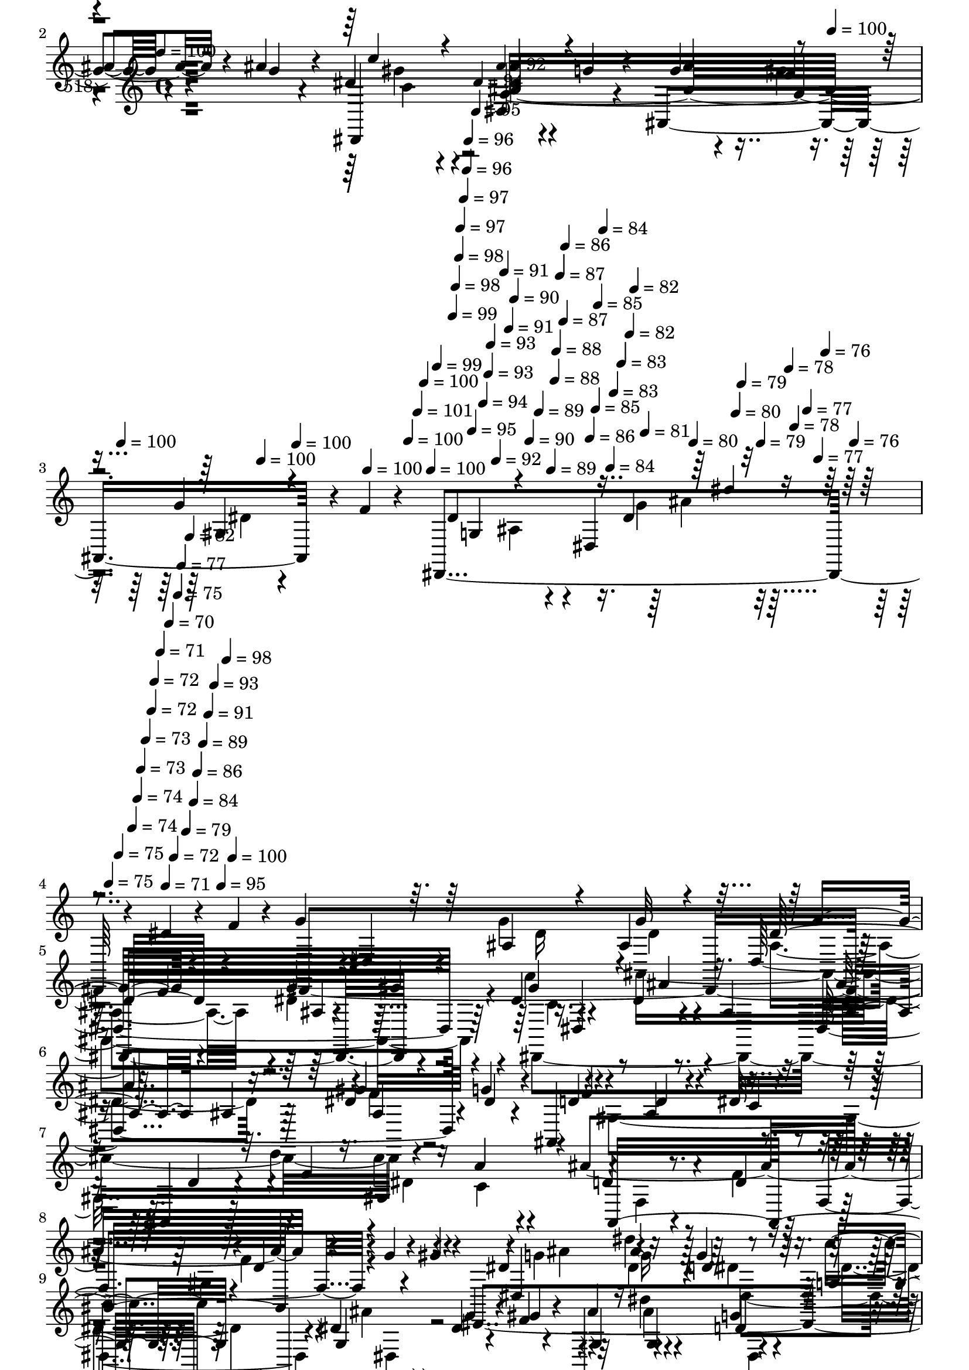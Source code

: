 % Lily was here -- automatically converted by c:/Program Files (x86)/LilyPond/usr/bin/midi2ly.py from mid/518.mid
\version "2.14.0"

\layout {
  \context {
    \Voice
    \remove "Note_heads_engraver"
    \consists "Completion_heads_engraver"
    \remove "Rest_engraver"
    \consists "Completion_rest_engraver"
  }
}

trackAchannelA = {


  \key c \major
    
  \set Staff.instrumentName = "untitled"
  
  \time 4/4 
  

  \key c \major
  
  \tempo 4 = 100 
  \skip 4*948/120 
  \tempo 4 = 100 
  \skip 4*24/120 
  \tempo 4 = 100 
  \skip 4*24/120 
  \tempo 4 = 100 
  \skip 4*24/120 
  \tempo 4 = 100 
  \skip 4*24/120 
  \tempo 4 = 100 
  \skip 4*24/120 
  \tempo 4 = 100 
  \skip 4*12/120 
  \tempo 4 = 101 
  \skip 4*8/120 
  \tempo 4 = 100 
  \skip 4*9/120 
  \tempo 4 = 100 
  \skip 4*8/120 
  \tempo 4 = 99 
  \skip 4*5/120 
  \tempo 4 = 99 
  \skip 4*8/120 
  \tempo 4 = 98 
  \skip 4*9/120 
  \tempo 4 = 98 
  \skip 4*4/120 
  \tempo 4 = 97 
  \skip 4*9/120 
  \tempo 4 = 97 
  \skip 4*8/120 
  \tempo 4 = 96 
  \skip 4*4/120 
  \tempo 4 = 96 
  \skip 4*9/120 
  \tempo 4 = 95 
  \skip 4*9/120 
  \tempo 4 = 95 
  \skip 4*4/120 
  \tempo 4 = 94 
  \skip 4*8/120 
  \tempo 4 = 94 
  \skip 4*9/120 
  \tempo 4 = 93 
  \skip 4*4/120 
  \tempo 4 = 93 
  \skip 4*9/120 
  \tempo 4 = 92 
  \skip 4*8/120 
  \tempo 4 = 92 
  \skip 4*5/120 
  \tempo 4 = 91 
  \skip 4*8/120 
  \tempo 4 = 91 
  \skip 4*9/120 
  \tempo 4 = 90 
  \skip 4*8/120 
  \tempo 4 = 90 
  \skip 4*5/120 
  \tempo 4 = 89 
  \skip 4*8/120 
  \tempo 4 = 89 
  \skip 4*9/120 
  \tempo 4 = 88 
  \skip 4*4/120 
  \tempo 4 = 88 
  \skip 4*9/120 
  \tempo 4 = 87 
  \skip 4*8/120 
  \tempo 4 = 87 
  \skip 4*5/120 
  \tempo 4 = 86 
  \skip 4*8/120 
  \tempo 4 = 86 
  \skip 4*9/120 
  \tempo 4 = 85 
  \skip 4*4/120 
  \tempo 4 = 85 
  \skip 4*9/120 
  \tempo 4 = 84 
  \skip 4*8/120 
  \tempo 4 = 84 
  \skip 4*4/120 
  \tempo 4 = 83 
  \skip 4*9/120 
  \tempo 4 = 83 
  \skip 4*9/120 
  \tempo 4 = 82 
  \skip 4*4/120 
  \tempo 4 = 82 
  \skip 4*8/120 
  \tempo 4 = 81 
  \skip 4*9/120 
  \tempo 4 = 80 
  \skip 4*9/120 
  \tempo 4 = 80 
  \skip 4*4/120 
  \tempo 4 = 79 
  \skip 4*8/120 
  \tempo 4 = 79 
  \skip 4*9/120 
  \tempo 4 = 78 
  \skip 4*4/120 
  \tempo 4 = 78 
  \skip 4*9/120 
  \tempo 4 = 77 
  \skip 4*8/120 
  \tempo 4 = 77 
  \skip 4*5/120 
  \tempo 4 = 76 
  \skip 4*8/120 
  \tempo 4 = 76 
  \skip 4*9/120 
  \tempo 4 = 75 
  \skip 4*4/120 
  \tempo 4 = 75 
  \skip 4*9/120 
  \tempo 4 = 74 
  \skip 4*8/120 
  \tempo 4 = 74 
  \skip 4*5/120 
  \tempo 4 = 73 
  \skip 4*8/120 
  \tempo 4 = 73 
  \skip 4*9/120 
  \tempo 4 = 72 
  \skip 4*4/120 
  \tempo 4 = 72 
  \skip 4*9/120 
  \tempo 4 = 71 
  \skip 4*8/120 
  \tempo 4 = 71 
  \skip 4*4/120 
  \tempo 4 = 70 
  \skip 4*5/120 
  \tempo 4 = 72 
  \skip 4*4/120 
  \tempo 4 = 75 
  \skip 4*4/120 
  \tempo 4 = 77 
  \skip 4*5/120 
  \tempo 4 = 79 
  \skip 4*4/120 
  \tempo 4 = 82 
  \skip 4*4/120 
  \tempo 4 = 84 
  \skip 4*4/120 
  \tempo 4 = 86 
  \skip 4*5/120 
  \tempo 4 = 89 
  \skip 4*4/120 
  \tempo 4 = 91 
  \skip 4*4/120 
  \tempo 4 = 93 
  \skip 4*5/120 
  \tempo 4 = 95 
  \skip 4*4/120 
  \tempo 4 = 98 
  \skip 4*4/120 
  \tempo 4 = 100 
  \skip 4*14968/120 
  \tempo 4 = 100 
  \skip 4*24/120 
  \tempo 4 = 100 
  \skip 4*12/120 
  \tempo 4 = 99 
  \skip 4*5/120 
  \tempo 4 = 100 
  \skip 4*13/120 
  \tempo 4 = 100 
  \skip 4*12/120 
  \tempo 4 = 99 
  \skip 4*13/120 
  \tempo 4 = 99 
  \skip 4*13/120 
  \tempo 4 = 98 
  \skip 4*13/120 
  \tempo 4 = 98 
  \skip 4*13/120 
  \tempo 4 = 97 
  \skip 4*13/120 
  \tempo 4 = 97 
  \skip 4*13/120 
  \tempo 4 = 96 
  \skip 4*12/120 
  \tempo 4 = 96 
  \skip 4*9/120 
  \tempo 4 = 95 
  \skip 4*13/120 
  \tempo 4 = 95 
  \skip 4*13/120 
  \tempo 4 = 94 
  \skip 4*13/120 
  \tempo 4 = 94 
  \skip 4*12/120 
  \tempo 4 = 93 
  \skip 4*13/120 
  \tempo 4 = 93 
  \skip 4*13/120 
  \tempo 4 = 92 
  \skip 4*13/120 
  \tempo 4 = 92 
  \skip 4*13/120 
  \tempo 4 = 91 
  \skip 4*8/120 
  \tempo 4 = 91 
  \skip 4*13/120 
  \tempo 4 = 90 
  \skip 4*13/120 
  \tempo 4 = 90 
  \skip 4*13/120 
  \tempo 4 = 89 
  \skip 4*13/120 
  \tempo 4 = 89 
  \skip 4*13/120 
  \tempo 4 = 88 
  \skip 4*13/120 
  \tempo 4 = 88 
  \skip 4*12/120 
  \tempo 4 = 87 
  \skip 4*13/120 
  \tempo 4 = 87 
  \skip 4*13/120 
  \tempo 4 = 86 
  \skip 4*9/120 
  \tempo 4 = 86 
  \skip 4*13/120 
  \tempo 4 = 85 
  \skip 4*12/120 
  \tempo 4 = 85 
  \skip 4*13/120 
  \tempo 4 = 84 
  \skip 4*13/120 
  \tempo 4 = 84 
  \skip 4*13/120 
  \tempo 4 = 83 
  \skip 4*13/120 
  \tempo 4 = 83 
  \skip 4*13/120 
  \tempo 4 = 82 
  \skip 4*13/120 
  \tempo 4 = 82 
  \skip 4*8/120 
  \tempo 4 = 81 
  \skip 4*13/120 
  \tempo 4 = 80 
  \skip 4*13/120 
  \tempo 4 = 80 
  \skip 4*13/120 
  \tempo 4 = 79 
  \skip 4*13/120 
  \tempo 4 = 79 
  \skip 4*12/120 
  \tempo 4 = 78 
  \skip 4*13/120 
  \tempo 4 = 78 
  \skip 4*13/120 
  \tempo 4 = 77 
  \skip 4*13/120 
  \tempo 4 = 77 
  \skip 4*13/120 
  \tempo 4 = 76 
  \skip 4*8/120 
  \tempo 4 = 76 
  \skip 4*13/120 
  \tempo 4 = 75 
  \skip 4*13/120 
  \tempo 4 = 75 
  
}

trackA = <<
  \context Voice = voiceA \trackAchannelA
>>


trackBchannelA = {
  
  \set Staff.instrumentName = "518"
  
}

trackBchannelB = \relative c {
  r4*473/120 g''4*17/120 r4*44/120 ais4*19/120 r4*47/120 dis,4*64/120 
  r4*64/120 dis,4*85/120 r4*42/120 ais4*182/120 r4*6/120 f''4*13/120 
  r4*52/120 dis,,4*344/120 r4*56/120 dis''4*37/120 r4*24/120 f4*22/120 
  r4*41/120 g4*51/120 r4*11/120 dis,4*81/120 r16. ais'4*20/120 
  r4*47/120 dis,32*15 r4*27/120 dis'4*83/120 r4*43/120 dis4*25/120 
  r4*39/120 ais4*23/120 r4*38/120 dis,4*163/120 r4*24/120 g'4*26/120 
  r4*38/120 ais,,4*194/120 r4*59/120 ais4*206/120 r4*49/120 ais''4*313/120 
  r4*62/120 g4*21/120 r4*37/120 gis4*21/120 r4*17/120 dis,,4*242/120 
  r4*31/120 dis4*70/120 r4*54/120 dis''4*19/120 r4*42/120 f4*25/120 
  r4*38/120 dis,,4*177/120 r4*5/120 c'''4*28/120 r4*31/120 dis,,,4*157/120 
  r4*31/120 ais'''16 r16 dis,,,4*153/120 r4*32/120 g''4*23/120 
  r4*27/120 ais,,4*157/120 r4*37/120 f''4*14/120 r4*54/120 dis,,4*288/120 
  r4*93/120 dis''4*51/120 r4*5/120 f4*42/120 r4*31/120 g4*46/120 
  r4*17/120 dis,4*115/120 r4*8/120 g'4*22/120 r4*41/120 dis,4*204/120 
  r4*40/120 c'4*52/120 r4*23/120 dis,4*59/120 r4*2/120 ais''4*23/120 
  r4*42/120 ais4*26/120 r4*38/120 dis,,4*153/120 r4*33/120 g'4*55/120 
  r4*7/120 ais,,4*188/120 r4*5/120 dis'4*24/120 r4*32/120 ais,4*189/120 
  r4*1/120 c'4*13/120 r4*50/120 ais,4*325/120 r4*52/120 g'''4*11/120 
  r4*48/120 gis4*25/120 r4*25/120 dis8 r4*14/120 ais'4*46/120 r4*14/120 d4*36/120 
  r4*24/120 c4*29/120 r4*33/120 dis,,,,4*70/120 r4*55/120 g'''4*22/120 
  r4*40/120 gis4*21/120 r4*29/120 dis,,,4*190/120 r4*4/120 c''''4*27/120 
  r4*34/120 dis,,,,4*70/120 r4*55/120 ais''''4*35/120 r4*24/120 ais4*25/120 
  r4*41/120 dis,4*65/120 r4*54/120 dis4*67/120 r4*53/120 ais,,4*156/120 
  r4*33/120 f'''4*25/120 r4*42/120 g,4*146/120 r4*40/120 gis4*72/120 
  r4*128/120 dis4*56/120 f4*72/120 r4*56/120 ais,4*78/120 r4*40/120 ais4*23/120 
  r4*41/120 dis,4*243/120 r4*4/120 gis'4*91/120 r4*35/120 g4*25/120 
  r4*36/120 ais4*47/120 r4*16/120 dis,,4*146/120 r4*37/120 dis'4*27/120 
  r4*34/120 ais,4*164/120 r4*24/120 ais4*23/120 r4*35/120 ais4*167/120 
  r4*18/120 a'32 r4*43/120 ais,4*153/120 r4*38/120 d'4*17/120 r4*18/120 f,4*98/120 
  r4*48/120 g'4*26/120 r4*35/120 gis4*18/120 r4*16/120 dis,,4*201/120 
  r4*12/120 c'''4*24/120 r4*40/120 dis,,8 r4*68/120 g'4*18/120 
  r4*42/120 gis4*14/120 r4*41/120 dis,,4*179/120 r4*5/120 gis''4*17/120 
  r4*43/120 dis,,4*153/120 r16 ais'''4*34/120 r4*27/120 dis,,,4*156/120 
  r4*34/120 g''4*36/120 r4*23/120 ais,,4*154/120 r4*34/120 f''4*11/120 
  r4*49/120 dis,4*142/120 r16. ais4*73/120 r4*126/120 dis4*66/120 
  r4*57/120 g4*76/120 r4*58/120 g4*22/120 r4*39/120 ais,4*314/120 
  c'4*138/120 r4*53/120 ais4*49/120 r32 dis,4*197/120 r4*50/120 ais4*96/120 
  r4*35/120 f'4*26/120 r4*34/120 f4*64/120 r4*3/120 ais,4*159/120 
  r4*24/120 a'4*53/120 r4*8/120 ais,4*157/120 r4*34/120 f'4*97/120 
  r4*91/120 g''4*34/120 r4*24/120 gis4*23/120 r4*27/120 dis8 r4*17/120 dis'4*27/120 
  r4*31/120 d4*35/120 r4*23/120 ais,,,4*73/120 r4*52/120 dis4*136/120 
  r4*49/120 dis,4*167/120 r4*13/120 c''''4*21/120 r4*44/120 ais4*57/120 
  dis,,,4*102/120 r4*18/120 ais4*69/120 r4*58/120 dis4*11/120 r4*51/120 dis''4*41/120 
  r4*20/120 g4*21/120 r4*44/120 ais,,,4*145/120 r4*49/120 ais4*11/120 
  r4*61/120 <dis dis'' >4*248/120 r4*41/120 dis4*319/120 
}

trackBchannelBvoiceB = \relative c {
  r4*473/120 ais''4*21/120 r4*42/120 g4*9/120 r4*55/120 dis,,4*149/120 
  r4*44/120 g''4*21/120 r4*43/120 g4*27/120 r4*37/120 f4*22/120 
  r4*39/120 g4*31/120 r4*97/120 dis4*187/120 r4*1/120 dis,4*142/120 
  | % 4
  r32*13 dis,4*440/120 r4*65/120 c'''4*76/120 r4*50/120 ais4*28/120 
  r4*97/120 ais4*72/120 r4*54/120 dis,4*31/120 r16 dis4*16/120 
  r4*48/120 d4*66/120 r4*61/120 ais4*22/120 r4*39/120 dis32 r4*51/120 d4*31/120 
  r16 d'4*20/120 r4*46/120 c4*19/120 r4*40/120 a4*20/120 r4*48/120 d,4*64/120 
  r4*64/120 d4*49/120 r32 f,4*138/120 r4*162/120 dis'4*49/120 r4*18/120 dis'4*23/120 
  r4*43/120 g,4*25/120 r4*33/120 c4*25/120 r4*37/120 dis,4*62/120 
  r4*61/120 g4*28/120 r4*32/120 gis4*31/120 r4*36/120 ais4*28/120 
  r4*29/120 dis4*38/120 r4*23/120 g,4*31/120 r16 g4*27/120 r4*35/120 ais16. 
  r4*11/120 dis,,4*99/120 r4*31/120 ais4*67/120 r4*56/120 dis4*107/120 
  r4*72/120 gis4*88/120 r4*41/120 gis4*22/120 r4*104/120 ais4*100/120 
  r4*25/120 g'4*109/120 r4*18/120 dis''32 r4*245/120 dis,,,,4*448/120 
  r16. dis''4*89/120 r4*44/120 dis4*23/120 r4*106/120 ais'4*86/120 
  r4*38/120 gis4*35/120 r4*28/120 dis4*32/120 r4*31/120 d4*72/120 
  r4*55/120 d4*22/120 r4*104/120 f4*36/120 r4*22/120 d'4*20/120 
  r4*39/120 gis,,8. r4*40/120 ais'4*166/120 r4*19/120 gis,4*109/120 
  r4*194/120 dis,4*186/120 r4*6/120 g'''4*32/120 r4*33/120 g4*61/120 
  r4*64/120 ais,,4*23/120 r4*86/120 dis'4*53/120 r4*22/120 dis'4*29/120 
  r4*29/120 d4*32/120 r16 g,4*37/120 r4*29/120 ais32 r16. dis,,,4*16/120 
  r4*43/120 ais''4*26/120 r4*33/120 ais4*12/120 r4*54/120 c'4*49/120 
  r4*7/120 dis,,,4*121/120 r4*3/120 g''16 r4*32/120 ais4*43/120 
  r4*22/120 gis4*25/120 r4*31/120 ais,,4*56/120 r4*76/120 dis'4*277/120 
  r4*227/120 g,4*93/120 r4*33/120 dis4*22/120 r4*36/120 g4*29/120 
  r4*36/120 g4*20/120 r4*42/120 f4*26/120 r4*38/120 g4*22/120 r4*35/120 gis4*21/120 
  r4*23/120 dis4*65/120 r32 dis,4*134/120 r4*57/120 dis'4*32/120 
  r4*28/120 dis r4*32/120 f4*31/120 r4*29/120 g4*53/120 r4*9/120 f4*69/120 
  r4*55/120 d4*25/120 r4*39/120 dis4*20/120 r4*39/120 f4*46/120 
  r4*14/120 d'4*78/120 r32*7 ais4*163/120 r4*27/120 ais,,4*132/120 
  r4*164/120 dis4*167/120 r4*89/120 ais''4*63/120 r4*181/120 ais4*40/120 
  r4*20/120 dis4*23/120 r4*38/120 ais,,4*125/120 r8 dis4*99/120 
  r4*23/120 g'4*28/120 r4*32/120 c4*48/120 r4*16/120 dis,,4*98/120 
  r4*89/120 ais''4*69/120 r4*53/120 gis,4*54/120 r4*70/120 dis'4*305/120 
  r4*142/120 f,4*96/120 r4*28/120 ais,4*83/120 r4*51/120 g'4*24/120 
  r4*39/120 dis4*156/120 r4*32/120 gis4*70/120 r4*57/120 ais,4*76/120 
  r4*52/120 ais4*207/120 r4*38/120 g'4*70/120 r4*312/120 d'4*48/120 
  r4*16/120 f,4*36/120 r4*85/120 ais4*69/120 r4*57/120 ais4*50/120 
  r4*71/120 ais, r4*167/120 dis,4*199/120 r4*57/120 dis4*191/120 
  r8 ais''''4*20/120 r4*37/120 ais4*34/120 r4*24/120 d4*21/120 
  r4*46/120 c,4*9/120 r4*51/120 dis,,,4*146/120 r4*34/120 ais''''16. 
  r4*11/120 dis,,,,4*68/120 r4*61/120 ais''''4*74/120 r4*53/120 ais8 
  r4*6/120 gis4*22/120 r4*42/120 ais,,4*89/120 r4*46/120 dis,,4*259/120 
  r4*31/120 dis'''4*322/120 
}

trackBchannelBvoiceC = \relative c {
  \voiceThree
  r4*601/120 c''4*61/120 r4*68/120 ais4*41/120 r4*87/120 ais4*76/120 
  r4*49/120 gis,4*32/120 r4*153/120 g4*69/120 r4*112/120 dis'4*39/120 
  r4*369/120 ais4*29/120 r4*37/120 g'32 r4*50/120 dis32*5 r4*49/120 g4*27/120 
  r4*32/120 gis4*14/120 r4*55/120 gis4*101/120 r4*152/120 ais,4*24/120 
  r4*38/120 ais4*20/120 r4*42/120 gis'4*68/120 r4*58/120 f4*66/120 
  r8 d4*24/120 r4*41/120 c4*10/120 r4*116/120 f4*18/120 r16. gis,4*122/120 
  r4*5/120 ais,16*11 r4*163/120 dis4*100/120 r4*32/120 d'4*28/120 
  r16 g,4*27/120 r4*35/120 g4*64/120 r4*187/120 g4*27/120 r16 g4*35/120 
  r4*25/120 d'4*38/120 r4*86/120 g,16. r4*78/120 ais4*31/120 r4*32/120 g4*23/120 
  r4*35/120 c16. r4*78/120 ais4*61/120 r4*69/120 dis,4*40/120 r4*19/120 gis4*34/120 
  r4*27/120 g4*23/120 r32*7 dis4*108/120 r32 ais'4*130/120 r32*25 
  | % 13
  ais,4*20/120 r4*110/120 <dis ais >4*71/120 r4*53/120 g4*35/120 
  r4*27/120 gis4*13/120 r4*52/120 dis,,4*101/120 r4*154/120 dis''4*95/120 
  r4*32/120 f4*28/120 r4*95/120 f4*73/120 r4*242/120 f4*22/120 
  r4*40/120 c'4*16/120 r4*40/120 a4*21/120 r4*49/120 d,4*67/120 
  r4*54/120 f4*48/120 r4*76/120 gis32 r4*233/120 g'4*36/120 r4*28/120 dis' 
  r4*32/120 dis,,,32*9 r4*50/120 dis4*17/120 r4*162/120 g''4*35/120 
  r4*35/120 ais4*41/120 r4*19/120 g4*28/120 r4*32/120 ais,,,4*72/120 
  r4*113/120 g'''4*29/120 r4*31/120 g4*12/120 r4*53/120 gis4*59/120 
  r8 ais,4*29/120 r4*95/120 ais4*40/120 r4*26/120 ais4*13/120 r4*43/120 ais16 
  r4*101/120 dis,,4*298/120 r4*208/120 dis,4*434/120 r4*57/120 dis4*373/120 
  gis''4*39/120 r4*85/120 d4*72/120 r4*235/120 f4*39/120 r4*22/120 gis,4*65/120 
  r4*116/120 f4*79/120 r4*103/120 gis4*79/120 r4*173/120 ais'4*49/120 
  r4*12/120 dis4*28/120 r4*36/120 ais,,4*128/120 r4*239/120 g''4*40/120 
  r4*19/120 ais4*27/120 r4*35/120 ais4*25/120 r4*36/120 c4*24/120 
  r4*38/120 g4*48/120 r4*73/120 ais4*29/120 r4*33/120 ais,,4*69/120 
  r4*118/120 ais''4*70/120 r4*56/120 ais,4*23/120 r4*38/120 gis'4*34/120 
  r4*26/120 g4*29/120 r4*156/120 g,4*80/120 r4*48/120 gis4*67/120 
  r4*251/120 dis,4*451/120 r4*57/120 dis4*396/120 r4*108/120 f'4*77/120 
  r4*306/120 c'4*34/120 r4*145/120 f,4*76/120 r4*116/120 gis4*14/120 
  r4*228/120 dis4*89/120 r4*40/120 g''16 r4*28/120 c4*35/120 r16 dis,4*69/120 
  r4*54/120 dis4*21/120 r4*37/120 <gis f >32 r4*52/120 g32 r4*41/120 dis'4*36/120 
  r4*24/120 ais4*25/120 r4*218/120 ais4*33/120 r16 g4*25/120 r4*34/120 c4*73/120 
  r4*54/120 g,,4*62/120 dis4*14/120 r4*52/120 d'4*24/120 r4*106/120 g4*26/120 
  r4*38/120 f4*7/120 r4*126/120 ais,4*190/120 r4*37/120 dis,,,4*259/120 
}

trackBchannelBvoiceD = \relative c {
  \voiceFour
  r4*602/120 gis''4*51/120 r4*78/120 dis4*20/120 r4*170/120 gis4*33/120 
  r16 dis4*29/120 r4*221/120 ais4*19/120 r4*108/120 g'4*31/120 
  r4*365/120 g4*32/120 r4*34/120 ais,,4*297/120 r4*21/120 dis,4*391/120 
  r4*173/120 gis'4*224/120 r4*95/120 dis'4*17/120 r4*42/120 c4*14/120 
  r4*115/120 f,4*76/120 r4*112/120 gis4*80/120 r4*167/120 g'4*39/120 
  r4*24/120 dis4*34/120 r4*32/120 dis4*29/120 r4*29/120 dis4*27/120 
  r4*35/120 ais'4*70/120 r4*237/120 ais4*42/120 r4*26/120 dis,,4*27/120 
  r4*213/120 dis'4*27/120 r4*35/120 dis4*25/120 r4*34/120 gis4*46/120 
  r4*78/120 dis4*31/120 r4*97/120 ais'4*73/120 r4*179/120 g,4*91/120 
  r16 dis''4*128/120 r32*25 
  | % 13
  dis,4*24/120 r4*107/120 g4*59/120 r4*4/120 f4*33/120 r4*28/120 dis4*32/120 
  r4*95/120 gis4*76/120 r4*238/120 ais,4*67/120 r4*181/120 gis4*126/120 
  r4*193/120 dis'4*21/120 r4*162/120 f,4*234/120 r4*208/120 ais''4*46/120 
  r4*12/120 g4*38/120 r4*23/120 g4*26/120 r4*34/120 dis4*26/120 
  r4*39/120 dis4*57/120 r4*190/120 ais'16. r4*17/120 dis,4*32/120 
  r4*27/120 dis,,4*122/120 r4*5/120 g''4*18/120 r4*101/120 dis4*26/120 
  r4*34/120 dis32 r4*51/120 dis,,4*33/120 r4*84/120 ais'''4*51/120 
  r32*5 dis,4*38/120 r4*83/120 g16 r4*158/120 ais,,2 r4*391/120 dis4*17/120 
  r4*47/120 ais4*13/120 r4*235/120 c'4*77/120 r4*46/120 dis,4*26/120 
  r4*37/120 dis4*28/120 r4*35/120 g8 r4*246/120 gis,4*104/120 r4*204/120 c'4*34/120 
  r4*146/120 d,4*85/120 r4*99/120 gis4*52/120 r4*198/120 g4*53/120 
  r4*72/120 d'4*24/120 r4*97/120 g,4*67/120 r4*238/120 g16 r4*31/120 d'4*28/120 
  r4*95/120 ais4*56/120 r4*66/120 dis,4*25/120 r4*37/120 dis16 
  r4*31/120 gis4*47/120 r4*81/120 ais,4*44/120 r4*79/120 dis4*85/120 
  r4*37/120 d4*18/120 r4*233/120 ais4*67/120 r4*57/120 dis,,4*52/120 
  r32*31 g'4*80/120 r4*46/120 g4*77/120 r4*176/120 ais16 r4*95/120 ais4*111/120 
  r4*10/120 gis4*73/120 r4*806/120 ais4*19/120 r4*224/120 g''4*47/120 
  r4*21/120 ais4*41/120 r4*19/120 dis,,,4*159/120 r4*87/120 g''4*31/120 
  r4*151/120 dis4*32/120 r4*28/120 d4*23/120 r4*220/120 <dis g >4*26/120 
  r4*37/120 dis4*27/120 r4*32/120 dis4*36/120 r8. ais,4*128/120 
  r4*328/120 ais4*203/120 r4*24/120 dis4*319/120 
}

trackBchannelBvoiceE = \relative c {
  \voiceTwo
  r4*603/120 c'4*64/120 r4*702/120 ais'4*26/120 r4*363/120 dis,16 
  r4*38/120 dis4*10/120 r4*52/120 ais4*79/120 r16. dis4*29/120 
  r4*101/120 c4*83/120 r4*168/120 dis4*82/120 r4*43/120 f4*24/120 
  r4*736/120 f4*52/120 r4*72/120 f4*58/120 r4*193/120 ais4*43/120 
  r32 g16 r4*38/120 dis,4*115/120 r4*59/120 dis4*19/120 r4*539/120 g'4*28/120 
  r4*93/120 dis4*59/120 r4*66/120 ais4*27/120 r4*404/120 dis,4*74/120 
  r4 g''4*17/120 r4*361/120 
  | % 13
  g,4*26/120 r4*231/120 ais,4*17/120 r4*110/120 c'4*102/120 r4*1025/120 d,4*39/120 
  r4*85/120 ais'4*14/120 r4*298/120 dis4*40/120 r4*22/120 dis4*20/120 
  r4*40/120 ais,,4*66/120 r4*306/120 g'''4*33/120 r4*28/120 dis4*20/120 
  r4*39/120 dis4*17/120 r4*49/120 dis4*26/120 r4*95/120 ais,4*17/120 
  r4*107/120 c'4*49/120 r4*71/120 dis,,,4*36/120 r4*464/120 ais'''4*156/120 
  r4*473/120 dis,4*10/120 r4*296/120 dis4*24/120 r4*39/120 ais'16 
  r4*34/120 g4*25/120 r4*38/120 ais4*61/120 r4*553/120 f4*29/120 
  r4*215/120 f4*72/120 r4*48/120 f16. r16*15 dis,,4*121/120 r4*490/120 g''4*26/120 
  r4*98/120 dis4*54/120 r4*73/120 dis4*68/120 r4*552/120 g,4*63/120 
  r4*519/120 f4*92/120 r4*408/120 g4*73/120 r4*1117/120 ais''4*48/120 
  r4*13/120 dis,4*32/120 r4*29/120 dis4*27/120 r16 g r4*35/120 g4*72/120 
  r4*293/120 dis,,4*124/120 r2 gis''4*55/120 r4*598/120 g,4*39/120 
  r4*27/120 f8. 
}

trackBchannelBvoiceF = \relative c {
  \voiceOne
  r4*1375/120 dis''4*25/120 r4*489/120 g,4*63/120 r4*61/120 ais,4*20/120 
  r4*170/120 dis,4*116/120 r4*199/120 ais'4*29/120 r4*856/120 d4*50/120 
  r4*258/120 ais'4*48/120 r4*1625/120 ais'4*14/120 r16*27 c,,4*39/120 
  r4*1149/120 f4*12/120 r4*484/120 ais'4*78/120 r4*1403/120 g,4*46/120 
  r4*1937/120 d4*35/120 r4*4274/120 g'4*33/120 r4*86/120 dis4*27/120 
  r4*37/120 ais'4*73/120 r4*1310/120 dis,,4*24/120 
}

trackBchannelBvoiceG = \relative c {
  r4*1951/120 f'4*33/120 r4*5412/120 d4*13/120 r4*1967/120 dis4*40/120 
}

trackB = <<
  \context Voice = voiceA \trackBchannelA
  \context Voice = voiceB \trackBchannelB
  \context Voice = voiceC \trackBchannelBvoiceB
  \context Voice = voiceD \trackBchannelBvoiceC
  \context Voice = voiceE \trackBchannelBvoiceD
  \context Voice = voiceF \trackBchannelBvoiceE
  \context Voice = voiceG \trackBchannelBvoiceF
  \context Voice = voiceH \trackBchannelBvoiceG
>>


\score {
  <<
    \context Staff=trackB \trackA
    \context Staff=trackB \trackB
  >>
  \layout {}
  \midi {}
}
